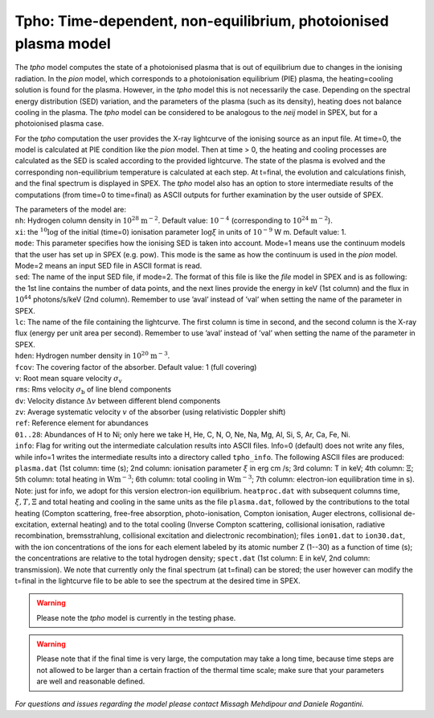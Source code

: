 .. _sec:tpho:

Tpho: Time-dependent, non-equilibrium, photoionised plasma model
================================================================

The *tpho* model computes the state of a photoionised plasma that is out
of equilibrium due to changes in the ionising radiation. In the *pion*
model, which corresponds to a photoionisation equilibrium (PIE) plasma,
the heating=cooling solution is found for the plasma. However, in the
*tpho* model this is not necessarily the case. Depending on the spectral
energy distribution (SED) variation, and the parameters of the plasma
(such as its density), heating does not balance cooling in the plasma.
The *tpho* model can be considered to be analogous to the *neij* model
in SPEX, but for a photoionised plasma case.

For the *tpho* computation the user provides the X-ray lightcurve of the
ionising source as an input file. At time=0, the model is calculated at
PIE condition like the *pion* model. Then at time > 0, the heating and
cooling processes are calculated as the SED is scaled according to the
provided lightcurve. The state of the plasma is evolved and the
corresponding non-equilibrium temperature is calculated at each step. At
t=final, the evolution and calculations finish, and the final spectrum
is displayed in SPEX. The *tpho* model also has an option to store
intermediate results of the computations (from time=0 to time=final) as
ASCII outputs for further examination by the user outside of SPEX.

| The parameters of the model are:
| ``nh``: Hydrogen column density in :math:`10^{28}` :math:`\mathrm{m}^{-2}`. Default
  value: :math:`10^{-4}` (corresponding to :math:`10^{24}` :math:`\mathrm{m}^{-2}`).
| ``xi``: the :math:`^{10}\log` of the initial (time=0) ionisation parameter
  :math:`\log\xi` in units of :math:`10^{-9}` W m. Default value: 1.
| ``mode``: This parameter specifies how
  the ionising SED is taken into account. Mode=1 means use the continuum
  models that the user has set up in SPEX (e.g. pow). This mode is the
  same as how the continuum is used in the *pion* model. Mode=2 means an
  input SED file in ASCII format is read.
| ``sed``: The name of the input SED
  file, if mode=2. The format of this file is like the *file* model in
  SPEX and is as following: the 1st line contains the number of data
  points, and the next lines provide the energy in keV (1st column) and
  the flux in :math:`10^{44}` photons/s/keV (2nd column). Remember to use
  ’aval’ instead of ’val’ when setting the name of the parameter in
  SPEX.
| ``lc``: The name of the file containing the lightcurve. The first
  column is time in second, and the second column is the X-ray flux
  (energy per unit area per second). Remember to use ’aval’ instead of
  ’val’ when setting the name of the parameter in SPEX.
| ``hden``: Hydrogen number density in :math:`10^{20}` :math:`\mathrm{m}^{-3}`.
| ``fcov``: The covering factor of the absorber. Default value: 1 (full covering)
| ``v``: Root mean square velocity :math:`\sigma_{\mathrm v}`
| ``rms``: Rms velocity :math:`\sigma_{\mathrm b}` of line blend components
| ``dv``: Velocity distance :math:`\Delta v` between different blend components
| ``zv``: Average systematic velocity :math:`v` of the absorber (using relativistic Doppler shift)
| ``ref``: Reference element for abundances
| ``01..28``: Abundances of H to Ni; only here we take H, He, C, N, O,
  Ne, Na, Mg, Al, Si, S, Ar, Ca, Fe, Ni.
| ``info``: Flag for writing out the intermediate calculation results into ASCII
  files. Info=0 (default) does not write any files, while info=1 writes the
  intermediate results into a directory called ``tpho_info``. The following ASCII
  files are produced: ``plasma.dat`` (1st column: time (s); 2nd column: ionisation
  parameter :math:`\xi` in erg cm /s; 3rd column: T in keV; 4th column: :math:`\Xi`; 5th column:
  total heating in :math:`\mathrm{W m^{-3}}`; 6th column: total cooling in :math:`\mathrm{W m^{-3}}`; 7th column:
  electron-ion equilibration time in s). Note: just for info, we adopt for this version electron-ion
  equilibrium. ``heatproc.dat`` with subsequent columns time, :math:`\xi, T, \Xi` and total
  heating and cooling in the same units as the file ``plasma.dat``, followed by the contributions to the total
  heating (Compton scattering, free-free absorption, photo-ionisation, Compton ionisation,
  Auger electrons, collisional de-excitation, external heating) and to the total cooling
  (Inverse Compton scattering, collisional ionisation, radiative recombination, bremsstrahlung,
  collisional excitation and dielectronic recombination); files ``ion01.dat`` to ``ion30.dat``, with
  the ion concentrations of the ions for each element labeled by its atomic number Z (1--30)
  as a function of time (s); the concentrations are relative to the total hydrogen density;
  ``spect.dat`` (1st column: E in keV, 2nd column:
  transmission). We note that currently only the final spectrum (at t=final) can be
  stored; the user however can modify the t=final in the lightcurve file to be
  able to see the spectrum at the desired time in SPEX.


.. Warning:: Please note the *tpho* model is currently in the testing phase.

.. Warning:: Please note that if the final time is very large, the computation may take a long time, because time steps
   are not allowed to be larger than a certain fraction of the thermal time scale;
   make sure that your parameters are well and reasonable defined.

*For questions and issues regarding the model please contact Missagh
Mehdipour and Daniele Rogantini.*
